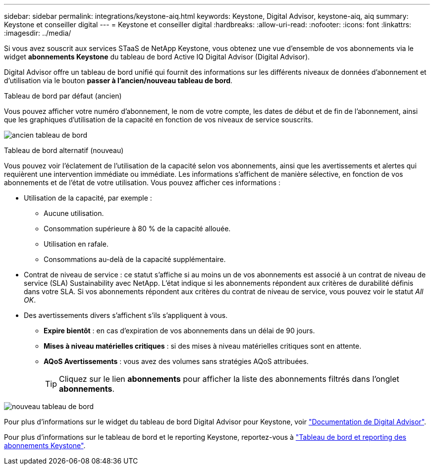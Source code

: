 ---
sidebar: sidebar 
permalink: integrations/keystone-aiq.html 
keywords: Keystone, Digital Advisor, keystone-aiq, aiq 
summary: Keystone et conseiller digital 
---
= Keystone et conseiller digital
:hardbreaks:
:allow-uri-read: 
:nofooter: 
:icons: font
:linkattrs: 
:imagesdir: ../media/


[role="lead"]
Si vous avez souscrit aux services STaaS de NetApp Keystone, vous obtenez une vue d'ensemble de vos abonnements via le widget *abonnements Keystone* du tableau de bord Active IQ Digital Advisor (Digital Advisor).

Digital Advisor offre un tableau de bord unifié qui fournit des informations sur les différents niveaux de données d'abonnement et d'utilisation via le bouton *passer à l'ancien/nouveau tableau de bord*.

.Tableau de bord par défaut (ancien)
Vous pouvez afficher votre numéro d'abonnement, le nom de votre compte, les dates de début et de fin de l'abonnement, ainsi que les graphiques d'utilisation de la capacité en fonction de vos niveaux de service souscrits.

image:old-db.png["ancien tableau de bord"]

.Tableau de bord alternatif (nouveau)
Vous pouvez voir l'éclatement de l'utilisation de la capacité selon vos abonnements, ainsi que les avertissements et alertes qui requièrent une intervention immédiate ou immédiate. Les informations s'affichent de manière sélective, en fonction de vos abonnements et de l'état de votre utilisation. Vous pouvez afficher ces informations :

* Utilisation de la capacité, par exemple :
+
** Aucune utilisation.
** Consommation supérieure à 80 % de la capacité allouée.
** Utilisation en rafale.
** Consommations au-delà de la capacité supplémentaire.


* Contrat de niveau de service : ce statut s'affiche si au moins un de vos abonnements est associé à un contrat de niveau de service (SLA) Sustainability avec NetApp. L'état indique si les abonnements répondent aux critères de durabilité définis dans votre SLA. Si vos abonnements répondent aux critères du contrat de niveau de service, vous pouvez voir le statut _All OK_.
* Des avertissements divers s'affichent s'ils s'appliquent à vous.
+
** *Expire bientôt* : en cas d'expiration de vos abonnements dans un délai de 90 jours.
** *Mises à niveau matérielles critiques* : si des mises à niveau matérielles critiques sont en attente.
** *AQoS Avertissements* : vous avez des volumes sans stratégies AQoS attribuées.
+

TIP: Cliquez sur le lien *abonnements* pour afficher la liste des abonnements filtrés dans l'onglet *abonnements*.





image:new-db.png["nouveau tableau de bord"]

Pour plus d'informations sur le widget du tableau de bord Digital Advisor pour Keystone, voir https://docs.netapp.com/us-en/active-iq/view_keystone_capacity_utilization.html["Documentation de Digital Advisor"^].

Pour plus d'informations sur le tableau de bord et le reporting Keystone, reportez-vous à link:../integrations/aiq-keystone-details.html["Tableau de bord et reporting des abonnements Keystone"].
